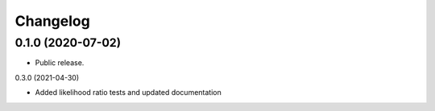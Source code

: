 
Changelog
=========

0.1.0 (2020-07-02)
------------------

* Public release.


0.3.0 (2021-04-30)

* Added likelihood ratio tests and updated documentation

